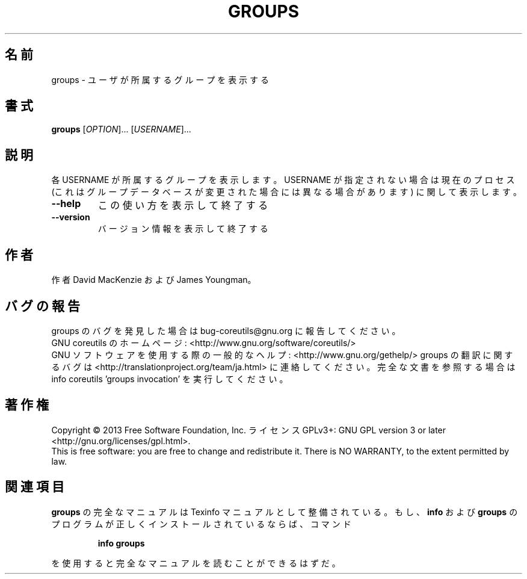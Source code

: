 .\" DO NOT MODIFY THIS FILE!  It was generated by help2man 1.43.3.
.TH GROUPS "1" "2014年5月" "GNU coreutils" "ユーザーコマンド"
.SH 名前
groups \- ユーザが所属するグループを表示する
.SH 書式
.B groups
[\fIOPTION\fR]... [\fIUSERNAME\fR]...
.SH 説明
.\" Add any additional description here
.PP
各 USERNAME が所属するグループを表示します。USERNAME が指定されない場合は
現在のプロセス (これはグループデータベースが変更された場合には異なる場合
があります) に関して表示します。
.TP
\fB\-\-help\fR
この使い方を表示して終了する
.TP
\fB\-\-version\fR
バージョン情報を表示して終了する
.SH 作者
作者 David MacKenzie および James Youngman。
.SH バグの報告
groups のバグを発見した場合は bug\-coreutils@gnu.org に報告してください。
.br
GNU coreutils のホームページ: <http://www.gnu.org/software/coreutils/>
.br
GNU ソフトウェアを使用する際の一般的なヘルプ: <http://www.gnu.org/gethelp/>
groups の翻訳に関するバグは <http://translationproject.org/team/ja.html> に連絡してください。
完全な文書を参照する場合は info coreutils 'groups invocation' を実行してください。
.SH 著作権
Copyright \(co 2013 Free Software Foundation, Inc.
ライセンス GPLv3+: GNU GPL version 3 or later <http://gnu.org/licenses/gpl.html>.
.br
This is free software: you are free to change and redistribute it.
There is NO WARRANTY, to the extent permitted by law.
.SH 関連項目
.B groups
の完全なマニュアルは Texinfo マニュアルとして整備されている。もし、
.B info
および
.B groups
のプログラムが正しくインストールされているならば、コマンド
.IP
.B info groups
.PP
を使用すると完全なマニュアルを読むことができるはずだ。
